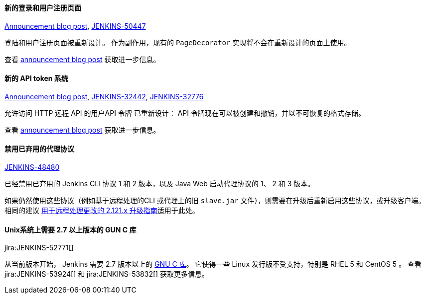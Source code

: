 ==== 新的登录和用户注册页面

link:/blog/2018/06/27/new-login-page/[Announcement blog post],
https://issues.jenkins-ci.org/browse/JENKINS-50447[JENKINS-50447]

登陆和用户注册页面被重新设计。
作为副作用，现有的 `PageDecorator` 实现将不会在重新设计的页面上使用。

查看 link:/blog/2018/06/27/new-login-page/[announcement blog post] 获取进一步信息。


==== 新的 API token 系统

link:/blog/2018/07/02/new-api-token-system/[Announcement blog post],
https://issues.jenkins-ci.org/browse/JENKINS-32442[JENKINS-32442],
https://issues.jenkins-ci.org/browse/JENKINS-32776[JENKINS-32776]

允许访问 HTTP 远程 API 的用户API 令牌 已重新设计：
API 令牌现在可以被创建和撤销，并以不可恢复的格式存储。 

查看 link:/blog/2018/07/02/new-api-token-system/[announcement blog post] 获取进一步信息。


==== 禁用已弃用的代理协议

https://issues.jenkins-ci.org/browse/JENKINS-48480[JENKINS-48480]

已经禁用已弃用的 Jenkins CLI 协议 1 和 2 版本，以及 Java Web 启动代理协议的 1、 2 和 3 版本。

如果仍然使用这些协议（例如基于远程处理的CLI 或代理上的旧 `slave.jar` 文件），则需要在升级后重新启用这些协议，或升级客户端。
相同的建议 link:https://jenkins.io/doc/upgrade-guide/2.121/#remoting-update[用于远程处理更改的 2.121.x 升级指南]适用于此处。 

==== Unix系统上需要 2.7 以上版本的 GUN C 库

jira:JENKINS-52771[]

从当前版本开始， Jenkins 需要 2.7 版本以上的 link:https://www.gnu.org/software/libc/[GNU C 库]。 
它使得一些 Linux 发行版不受支持，特别是 RHEL 5 和 CentOS 5 。
查看 jira:JENKINS-53924[] 和 jira:JENKINS-53832[] 获取更多信息。
